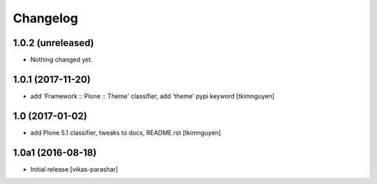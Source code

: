 Changelog
----------


1.0.2 (unreleased)
~~~~~~~~~~~~~~~~~~

- Nothing changed yet.


1.0.1 (2017-11-20)
~~~~~~~~~~~~~~~~~~

- add 'Framework :: Plone :: Theme' classifier, add 'theme' pypi keyword
  [tkimnguyen]


1.0 (2017-01-02)
~~~~~~~~~~~~~~~~

- add Plone 5.1 classifier, tweaks to docs, README.rst
  [tkimnguyen]


1.0a1 (2016-08-18)
~~~~~~~~~~~~~~~~~~

- Initial release
  [vikas-parashar]

